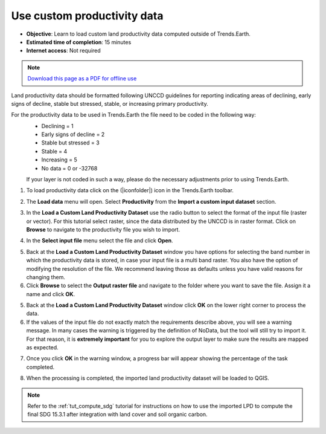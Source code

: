 ﻿Use custom productivity data
=================================

- **Objective**: Learn to load custom land productivity data computed outside of Trends.Earth.

- **Estimated time of completion**: 15 minutes

- **Internet access**: Not required

.. note:: `Download this page as a PDF for offline use 
   <../pdfs/Trends.Earth_Tutorial05_Using_Custom_Productivity.pdf>`_

Land productivity data should be formatted following UNCCD guidelines for reporting indicating areas of declining, early signs of decline, stable but stressed, stable, or increasing primary productivity.
   
For the productivity data to be used in Trends.Earth the file need to be coded in the following way:
 - Declining = 1
 - Early signs of decline = 2
 - Stable but stressed = 3
 - Stable = 4
 - Increasing = 5
 - No data = 0 or -32768

 If your layer is not coded in such a way, please do the necessary adjustments prior to using Trends.Earth.
 
1. To load productivity data click on the (|iconfolder|) icon in the Trends.Earth toolbar.

.. image:: /static/common/ldmt_toolbar_highlight_loaddata.png
   :align: center

2. The **Load data** menu will open. Select **Productivity** from the **Import a custom input dataset** section.

.. image:: /static/training/t10/call_custom_lpd_menu.png
   :align: center

3. In the **Load a Custom Land Productivity Dataset** use the radio button to select the format of the input file (raster or vector). For this tutorial select raster, since the data distributed by the UNCCD is in raster format. Click on **Browse** to navigate to the productivity file you wish to import.

.. image:: /static/training/t10/custom_lpd_menu1.png
   :align: center

4. In the **Select input file** menu select the file and click **Open**.   
   
.. image:: /static/training/t10/custom_lpd_load_input.png
   :align: center

5. Back at the **Load a Custom Land Productivity Dataset** window you have options for selecting the band number in which the productivity data is stored, in case your input file is a multi band raster. You also have the option of modifying the resolution of the file. We recommend leaving those as defaults unless you have valid reasons for changing them.
6. Click **Browse** to select the **Output raster file** and navigate to the folder where you want to save the file. Assign it a name and click **OK**.
   
.. image:: /static/training/t10/custom_lpd_menu2.png
   :align: center

5. Back at the **Load a Custom Land Productivity Dataset** window click **OK** on the lower right corner to process the data.
   
6. If the values of the input file do not exactly match the requirements describe above, you will see a warning message. In many cases the warning is triggered by the definition of NoData, but the tool will still try to import it. For that reason, it is **extremely important** for you to explore the output layer to make sure the results are mapped as expected.

.. image:: /static/training/t10/warning.png
   :align: center

7. Once you click **OK** in the warning window, a progress bar will appear showing the percentage of the task completed.
   
.. image:: /static/training/t10/processing.png
   :align: center

8. When the processing is completed, the imported land productivity dataset will be loaded to QGIS.   
   
.. image:: /static/training/t10/lpd_output_loaded.png
   :align: center
   
.. note::
    Refer to the :ref:`tut_compute_sdg` tutorial for instructions on how to use the imported LPD to compute the final SDG 15.3.1 after integration with land cover and soil organic carbon.
